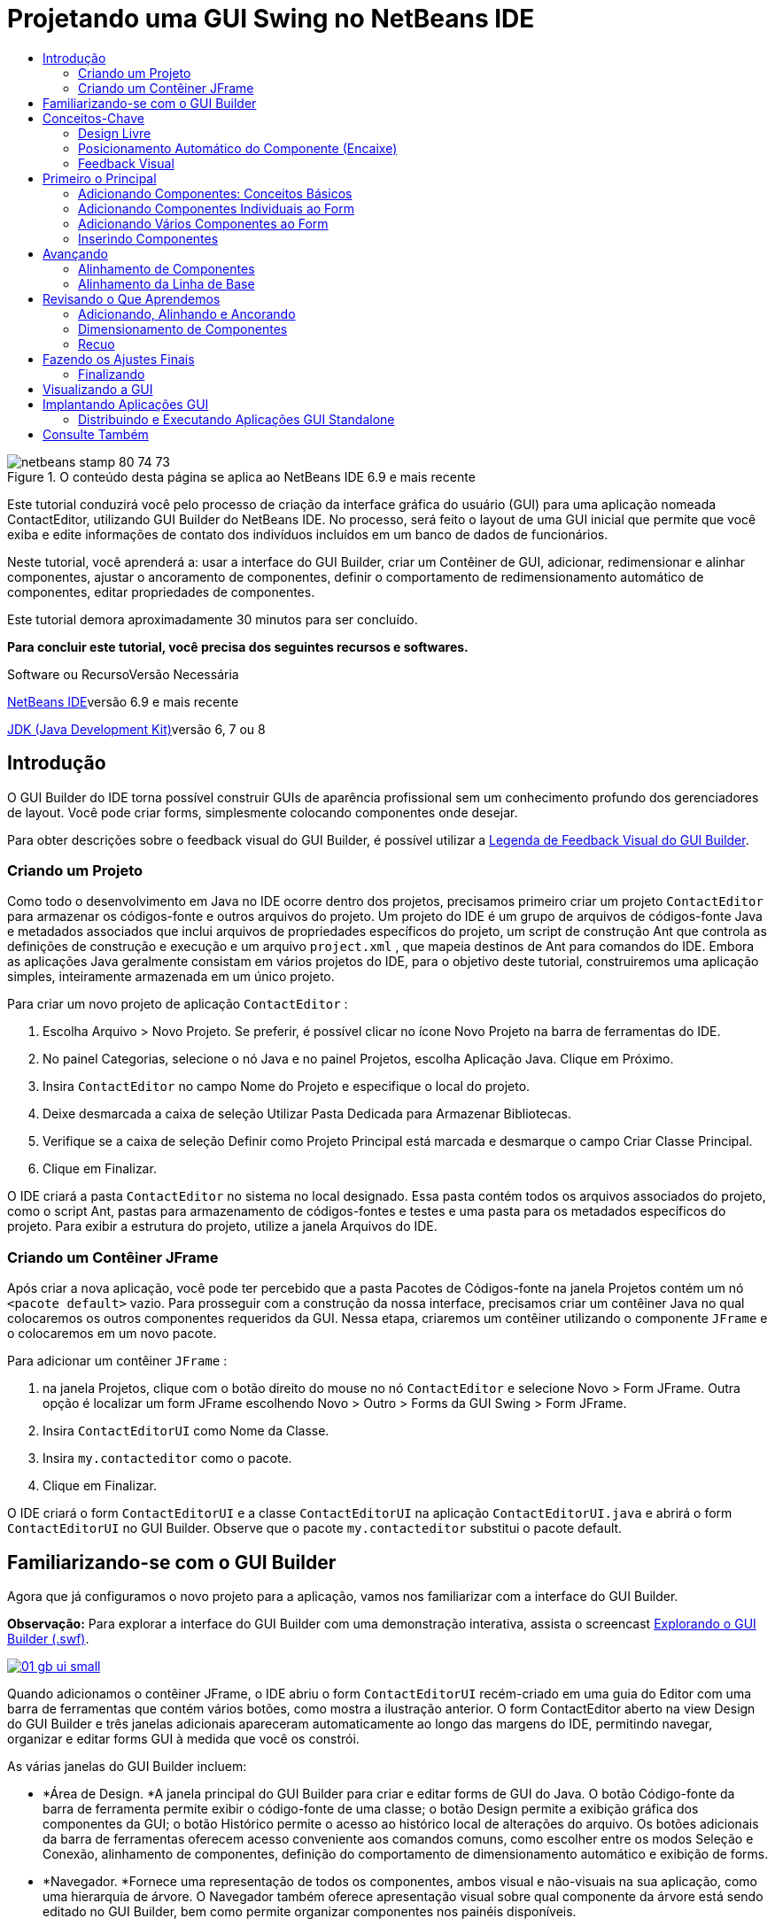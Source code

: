 // 
//     Licensed to the Apache Software Foundation (ASF) under one
//     or more contributor license agreements.  See the NOTICE file
//     distributed with this work for additional information
//     regarding copyright ownership.  The ASF licenses this file
//     to you under the Apache License, Version 2.0 (the
//     "License"); you may not use this file except in compliance
//     with the License.  You may obtain a copy of the License at
// 
//       http://www.apache.org/licenses/LICENSE-2.0
// 
//     Unless required by applicable law or agreed to in writing,
//     software distributed under the License is distributed on an
//     "AS IS" BASIS, WITHOUT WARRANTIES OR CONDITIONS OF ANY
//     KIND, either express or implied.  See the License for the
//     specific language governing permissions and limitations
//     under the License.
//

= Projetando uma GUI Swing no NetBeans IDE
:jbake-type: tutorial
:jbake-tags: tutorials 
:jbake-status: published
:icons: font
:syntax: true
:source-highlighter: pygments
:toc: left
:toc-title:
:description: Projetando uma GUI Swing no NetBeans IDE - Apache NetBeans
:keywords: Apache NetBeans, Tutorials, Projetando uma GUI Swing no NetBeans IDE

image::images/netbeans-stamp-80-74-73.png[title="O conteúdo desta página se aplica ao NetBeans IDE 6.9 e mais recente"]

Este tutorial conduzirá você pelo processo de criação da interface gráfica do usuário (GUI) para uma aplicação nomeada ContactEditor, utilizando GUI Builder do NetBeans IDE. No processo, será feito o layout de uma GUI inicial que permite que você exiba e edite informações de contato dos indivíduos incluídos em um banco de dados de funcionários.

Neste tutorial, você aprenderá a: usar a interface do GUI Builder, criar um Contêiner de GUI, adicionar, redimensionar e alinhar componentes, ajustar o ancoramento de componentes, definir o comportamento de redimensionamento automático de componentes, editar propriedades de componentes.

Este tutorial demora aproximadamente 30 minutos para ser concluído.




*Para concluir este tutorial, você precisa dos seguintes recursos e softwares.*


Software ou RecursoVersão Necessária 

link:http://netbeans.org/downloads/index.html[+NetBeans IDE+]versão 6.9 e mais recente 

link:http://www.oracle.com/technetwork/java/javase/downloads/index.html[+JDK (Java Development Kit)+]versão 6, 7 ou 8 



== Introdução

O GUI Builder do IDE torna possível construir GUIs de aparência profissional sem um conhecimento profundo dos gerenciadores de layout. Você pode criar forms, simplesmente colocando componentes onde desejar.

Para obter descrições sobre o feedback visual do GUI Builder, é possível utilizar a link:quickstart-gui-legend.html[+Legenda de Feedback Visual do GUI Builder+].

=== Criando um Projeto

Como todo o desenvolvimento em Java no IDE ocorre dentro dos projetos, precisamos primeiro criar um projeto  ``ContactEditor``  para armazenar os códigos-fonte e outros arquivos do projeto. Um projeto do IDE é um grupo de arquivos de códigos-fonte Java e metadados associados que inclui arquivos de propriedades específicos do projeto, um script de construção Ant que controla as definições de construção e execução e um arquivo  ``project.xml`` , que mapeia destinos de Ant para comandos do IDE. Embora as aplicações Java geralmente consistam em vários projetos do IDE, para o objetivo deste tutorial, construiremos uma aplicação simples, inteiramente armazenada em um único projeto.


Para criar um novo projeto de aplicação  ``ContactEditor`` :

1. Escolha Arquivo > Novo Projeto. Se preferir, é possível clicar no ícone Novo Projeto na barra de ferramentas do IDE.
2. No painel Categorias, selecione o nó Java e no painel Projetos, escolha Aplicação Java. Clique em Próximo.
3. Insira  ``ContactEditor``  no campo Nome do Projeto e especifique o local do projeto.
4. Deixe desmarcada a caixa de seleção Utilizar Pasta Dedicada para Armazenar Bibliotecas.
5. Verifique se a caixa de seleção Definir como Projeto Principal está marcada e desmarque o campo Criar Classe Principal.
6. Clique em Finalizar.

O IDE criará a pasta  ``ContactEditor``  no sistema no local designado. Essa pasta contém todos os arquivos associados do projeto, como o script Ant, pastas para armazenamento de códigos-fontes e testes e uma pasta para os metadados específicos do projeto. Para exibir a estrutura do projeto, utilize a janela Arquivos do IDE.

 



=== Criando um Contêiner JFrame

Após criar a nova aplicação, você pode ter percebido que a pasta Pacotes de Códigos-fonte na janela Projetos contém um nó  ``<pacote default>``  vazio. Para prosseguir com a construção da nossa interface, precisamos criar um contêiner Java no qual colocaremos os outros componentes requeridos da GUI. Nessa etapa, criaremos um contêiner utilizando o componente  ``JFrame``  e o colocaremos em um novo pacote.


Para adicionar um contêiner  ``JFrame`` :

1. na janela Projetos, clique com o botão direito do mouse no nó  ``ContactEditor``  e selecione Novo > Form JFrame. 
Outra opção é localizar um form JFrame escolhendo Novo > Outro > Forms da GUI Swing > Form JFrame.

[start=2]
. Insira  ``ContactEditorUI``  como Nome da Classe.

[start=3]
. Insira  ``my.contacteditor``  como o pacote.

[start=4]
. Clique em Finalizar.

O IDE criará o form  ``ContactEditorUI``  e a classe  ``ContactEditorUI``  na aplicação  ``ContactEditorUI.java``  e abrirá o form  ``ContactEditorUI``  no GUI Builder. Observe que o pacote  ``my.contacteditor``  substitui o pacote default.

 


== Familiarizando-se com o GUI Builder

Agora que já configuramos o novo projeto para a aplicação, vamos nos familiarizar com a interface do GUI Builder.

*Observação:* Para explorar a interface do GUI Builder com uma demonstração interativa, assista o screencast link:http://bits.netbeans.org/media/quickstart-gui-explore.swf[+Explorando o GUI Builder (.swf)+].

[.feature]
--
image::images/01_gb_ui-small.png[role="left", link="images/01_gb_ui.png"]
--

Quando adicionamos o contêiner JFrame, o IDE abriu o form  ``ContactEditorUI``  recém-criado em uma guia do Editor com uma barra de ferramentas que contém vários botões, como mostra a ilustração anterior. O form ContactEditor aberto na view Design do GUI Builder e três janelas adicionais apareceram automaticamente ao longo das margens do IDE, permitindo navegar, organizar e editar forms GUI à medida que você os constrói.

As várias janelas do GUI Builder incluem:

* *Área de Design. *A janela principal do GUI Builder para criar e editar forms de GUI do Java. O botão Código-fonte da barra de ferramenta permite exibir o código-fonte de uma classe; o botão Design permite a exibição gráfica dos componentes da GUI; o botão Histórico permite o acesso ao histórico local de alterações do arquivo. Os botões adicionais da barra de ferramentas oferecem acesso conveniente aos comandos comuns, como escolher entre os modos Seleção e Conexão, alinhamento de componentes, definição do comportamento de dimensionamento automático e exibição de forms.
* *Navegador. *Fornece uma representação de todos os componentes, ambos visual e não-visuais na sua aplicação, como uma hierarquia de árvore. O Navegador também oferece apresentação visual sobre qual componente da árvore está sendo editado no GUI Builder, bem como permite organizar componentes nos painéis disponíveis.
* *Paleta. *Uma lista customizável de componentes disponíveis contendo guias para jfc/swing e JavaBeans componentes awt, bem como gerentes de layout. Além disso, é possível criar, remover e reorganizar as categorias exibidas na Paleta utilizando o personalizador.
* *Janela Propriedades. *Exibe as propriedades do componente atualmente selecionado no navegador GUI Builder, janela janela, projetos, ou arquivos janela.

Se você clicar no botão Código-fonte, o IDE exibirá o código-fonte Java da aplicação no Editor com seções de código geradas automaticamente pelo GUI Builder e indicadas por áreas cinzas (elas ficam azuis quando selecionadas), chamadas Blocos Protegidos. Blocos Protegidos são áreas protegidas que não são editáveis na view de Código-fonte. Só é possível editar o código exibido nas áreas brancas do Editor na view de Código-fonte. Se for necessário fazer alterações no código em um Bloco Protegido, clique no botão Design para que o Editor do IDE volte ao GUI Builder, onde você poderá fazer os ajustes necessários ao form. Ao salvar as alterações, o IDE atualizará os códigos-fonte do arquivo.

*Observação:* para os desenvolvedores avançados, está disponível o Gerenciador de Paleta, que ativa adicionar componentes personalizados de JARs, bibliotecas ou projetos à Paleta. Para adicionar componentes personalizados por meio do Gerenciador de Paleta, escolha Ferramentas > Paleta > Componentes Swing/AWT.




== Conceitos-Chave

O GUI Builder do IDE resolve o problema central da criação de GUIs do Java otimizando o fluxo de dados da criação de interfaces gráficas, liberando os desenvolvedores das complexidades dos gerenciadores de layout do Swing. Ele faz isso estendendo o GUI Builder atual do NetBeans IDE para dar suporte ao paradigma "Design Livre" com regras simples de layout, fáceis de compreender e utilizar. À medida que você faz o layout do form, o GUI Builder fornece linhas-guias visuais sugerindo o espaçamento e alinhamento ideais dos componentes. Em segundo plano, o GUI Builder converte as decisões de design em uma UI funcional, que é implementada com o uso de um gerenciador de layouts GroupLayout e outras construções do Swing. Como ele utiliza um modelo de layout dinâmico, as GUIs construídas com o GUI Builder se comportam como o esperado em runtime, ajustando para acomodar as alterações feitas sem alterar os relacionamentos definidos entre os componentes. Quando você redimensionar o form, alterar configurações regionais ou especificar outra aparência, a GUI se ajustará automaticamente para respeitar a aparência do destino e os suplementos e deslocamentos da funcionalidade.

=== Design Livre

No GUI Builder do IDE, é possível construir forms simplesmente colocando os componentes onde quiser, como se estivesse utilizando posicionamento absoluto. O GUI Builder descobre quais atributos de layout são obrigatórios e gera o código automaticamente. Você não precisa se preocupar com suplementos, âncoras, preenchimentos, etc.


=== Posicionamento Automático do Componente (Encaixe)

À medida em que os componentes são adicionados a um form, o GUI Builder fornece feedback visual, que auxilia no posicionamento dos componentes com base na aparência e funcionalidade do seu sistema operacional. O GUI Builder oferece dicas in-line úteis e outros feedbacks visuais em relação ao local no qual os componentes devem ser colocados no form, encaixando automaticamente os componentes na posição ao longo das linhas-guias. Ele faz essas sugestões com base nas posições dos componentes já colocados no form, enquanto permite que o preenchimento permaneça flexível, de maneira que a aparência e a funcionalidade do destino diferente sejam processadas corretamente em runtime.


=== Feedback Visual

O GUI Builder também oferece feedback visual sobre as relações de ancoragem e encadeamento de componentes. Esses indicadores permitem identificar rapidamente as várias relações de posicionamento e o comportamento fixo dos componentes que afetam a maneira como a GUI aparecerá e se comportará em runtime. Isso acelera o processo de design de GUI, permitindo que você crie rapidamente interfaces visuais com aspecto profissional e que funcionam.


== Primeiro o Principal

Agora que você está familiarizado com a interface do GUI Builder, este é o momento para começar a desenvolver a UI da nossa aplicação ContactEditor. Nesta seção, veremos a utilização da Paleta do IDE para adicionar os vários componentes GUI necessários ao nosso form.

Graças ao paradigma Design Livre do IDE, não é necessário entrar em conflito com os gerenciadores de layout para controlar o tamanho e posição dos componentes nos contêineres. Tudo o que você precisa fazer é arrastar e soltar os componentes necessários no form da GUI conforme exibido nas ilustrações abaixo.

*Observação:* Consulte o screencast link:http://bits.netbeans.org/media/quickstart-gui-add.swf[+Adicionando componentes individuais e múltiplos componentes (.swf)+] para ver uma demonstração interativa na seção abaixo.


=== Adicionando Componentes: Conceitos Básicos

Embora o GUI Builder simplifique o processo de criação de GUI do Java, é sempre útil esboçar a maneira como quer que a interface se pareça antes de começar a fazer seu layout. Muitos designers de interfaces consideram isso uma técnica de "melhor prática", entretanto, para este tutorial, você pode simplesmente dar uma olhada como nosso form preenchido deve se parecer indo para a seção <<previewing_form,Visualização da GUI >>.

Como já adicionamos um JFrame como contêiner de nível superior do form, a próxima etapa é adicionar dois JPanels que nos permitirão unir os componentes da nossa UI utilizando bordas com títulos. Veja as ilustrações abaixo e observe o comportamento "arrastar e soltar" do IDE para fazer isso.


Para adicionar um JPanel:

1. Na janela Paleta, selecione o componente Painel na categoria Contêineres do Swing clicando e soltando o botão do mouse.
2. Mova o cursor até o canto esquerdo superior do form no GUI Builder. Quando o componente estiver localizado próximo às margens superior e esquerda do contêiner, linhas-guia de alinhamento horizontal e vertical aparecerão indicando as margens preferenciais. Clique no form para colocar o JPanel nesse local.

O componente  ``JPanel``  aparece no form  ``ContactEditorUI``  com realce na cor laranja, o que significa que ele está selecionado. Após soltar o botão do mouse, pequenos indicadores serão exibidos para mostrar as relações de ancoragem do componente e um nó JPanel correspondente será exibido na janela Navegador, como mostra a ilustração a seguir.

 


[.feature]
--
image::images/02_add_panels_1-small.png[role="left", link="images/02_add_panels_1.png"]
--

Depois, precisamos redimensionar o JPanel para dar espaço aos componentes que serão inseridos posteriormente, mas antes tomemos um minuto para indicar outras funcionalidades de visualização do GUI Builder. Para fazer isso, precisamos desmarcar o JPanel que acabamos de adicionar. Como nós ainda não adicionamos uma borda com título, o painel desaparecerá. Observe, entretanto, que quando ao passar o cursor sobre o JPanel, as margens mudarão para cinza claro para que sua posição possa ser vista claramente. Você precisa apenas clicar em qualquer lugar no componente para selecioná-lo novamente e fazer com que os handles de redimensionamento e os indicadores de ancoragem reapareçam.


Para redimensionar o JPanel:

1. Selecione o JPanel recém-adicionado. Os pequenos handles de redimensionamento quadrados reaparecerão em torno do perímetro do componente.
2. Clique e segure o handle de redimensionamento na margem direita do JPanel e arraste-a até que a linha-guia de alinhamento pontilhada seja exibida próxima à margem do form.
3. Solte o handle de redimensionamento para redimensionar o componente.

O componente  ``JPanel``  é estendido para ficar entre as margens esquerda e direita do contêiner de acordo com o deslocamento recomendado, como mostra a ilustração abaixo.

 


[.feature]
--
image::images/02_add_panels_2-small.png[role="left", link="images/02_add_panels_2.png"]
--

Agora que adicionamos um painel para conter a informação Nome da nossa UI, precisamos repetir o processo para adicionar outro diretamente abaixo da primeira para a informação de E-mail. Consultando as ilustrações abaixo, repita as duas tarefas anteriores, prestando atenção ao posicionamento sugerido pelo GUI Builder. Observe que o espaçamento vertical sugerido entre os dois JPanels é muito mais estreito que entre as margens. Quando você tiver adicionado o segundo JPanel, redimensione-o para que preencha o espaço vertical restante do form.


[.feature]
--
image::images/02_add_panels_3-small.png[role="left", link="images/02_add_panels_3.png"]
--



[.feature]
--
image::images/02_add_panels_4-small.png[role="left", link="images/02_add_panels_4.png"]
--

 

[.feature]
--
image::images/02_add_panels_5-small.png[role="left", link="images/02_add_panels_5.png"]
--

 


Como queremos distinguir visualmente as funções nas seções superior e inferior da nossa GUI, precisamos adicionar uma borda e título a cada JPanel. Primeiro faremos isso utilizando a janela Propriedades e depois a experimentaremos utilizando o menu pop-up.


Para adicionar bordas de título aos JPanels:

1. Selecione o JPanel superior no GUI Builder.
2. Na janela Propriedades, clique no botão de reticências (...) ao lado da propriedade Borda.
3. No editor de Bordas do JPanel exibido, selecione o nó TitledBorder no painel Bordas Disponíveis.
4. No painel Propriedades abaixo, insira  ``Name``  para a propriedade Título.
5. Clique nas reticências (...) ao lado da propriedade Fonte, selecione Negrito em Estilo de Fonte e insira 12 no Tamanho. Clique em OK para fechar as caixas de diálogo.
6. Selecione o JPanel inferior e repita as etapas de 2 a 5, mas dessa vez clique com o botão direito do mouse no JPanel e acesse a janela Propriedades utilizando o menu pop-up. Insira  ``E-mail``  para a propriedade Título.

As bordas com título serão adicionadas a ambos componentes  ``JPanel`` .

 


[.feature]
--
image::images/02_add_borders-small.png[role="left", link="images/02_add_borders.png"]
--


=== Adicionando Componentes Individuais ao Form

Agora precisamos começar a adição dos componentes que apresentarão as informações de contato reais na nossa lista de contatos. Nessa tarefa, adicionaremos quatro JTextFields que exibirão as informações de contato e os JLabels que as descreverão. Ao fazer isso, observe as linhas-guia horizontais e verticais que o GUI Builder exibe, sugerindo o espaçamento preferencial dos componentes conforme definido pela aparência e funcionalidade do sistema operacional. Isso assegura que nossa GUI seja processada automaticamente respeitando a aparência do sistema operacional de destino em runtime.


Para adicionar um JLabel ao form:

1. Na janela Paleta, selecione o componente Label na categoria Controles do Swing.
2. Mova o cursor acima do JPanel  ``Name``  adicionado anteriormente. Quando as linhas-guias aparecerem, indicando que o JLabel está posicionado no canto superior esquerdo do JPanel com pequena margem nos cantos superior e esquerdo, clique para posicionar o label.

O JLabel será adicionado ao form e um nó correspondente, representando o componente, será adicionado à janela Inspetor.

 


Antes de prosseguir, precisamos editar o texto de exibição do JLabel que acabamos de adicionar. Embora seja possível editar o texto de exibição do componente em qualquer ponto, a maneira mais fácil é fazer isso à medida que o adiciona.


Para editar o texto de exibição de um JLabel:

1. Clique duas vezes no JLabel para selecionar a exibição de texto.
2. Digite  ``Nome:``  e pressione Enter.

O novo nome do JLabel é exibido e a largura do componente será ajustada como resultado da edição.

 


Agora adicionaremos um JTextField para que possamos ter uma vista rápida da funcionalidade de alinhamento da linha de base do GUI Builder.


Para adicionar um JTextField ao form:

1. Na janela Paleta, selecione o componente Campo de texto na categoria Controles do Swing.
2. Mova o cursor imediatamente à direita do JLabel  ``Nome:``  recém-adicionado. Quando a linha-guia horizontal aparecer, indicando que a linha de base do JTextField está alinhada com aquela do JLabel e o espaçamento entre os dois componentes for sugerido com uma linha-guia vertical, clique para posicionar o JTextField.

O JTextField se encaixará na posição no form alinhado com a linha de base do JLabel, conforme mostra a ilustração abaixo. Observe que o JLabel mudou ligeiramente para baixo para se alinhar à linha de base do campo de texto mais alto. Como sempre, um nó representando o componente será adicionado à janela Navegador.

 


image::images/03_indy_add_1.png[]

Antes de prosseguir, precisamos adicionar mais um JLabel e JTextField imediatamente à direita desses já adicionados, conforme mostra a ilustração abaixo. Agora insira  ``Sobrenome:``  como texto de exibição do JLabel e mantenha, por enquanto, o texto do espaço reservado dos JTextFields como está.

image::images/03_indy_add_2.png[]


Para redimensionar um JTextField:

1. selecione o JTextField que nós acabamos de adicionar à direita do JLabel  ``Sobrenome:`` .
2. Arraste o handle de redimensionamento direito do JTextField em direção à margem direita do JPanel de fechamento.
3. Quando as linhas-guia de alinhamento vertical aparecerem sugerindo a margem entre o campo de texto e a margem direita do JPanel, solte o botão do mouse para redimensionar o JTextField.

A margem direita do JTextField se encaixará em alinhamento à margem recomendada do JPanel, conforme mostra a ilustração abaixo.

 


image::images/03_indy_add_3.png[]


=== Adicionando Vários Componentes ao Form

Agora adicionaremos os JLabels  ``Título:``  e  ``Apelido:``  que descrevem dois JTextFields que adicionaremos em um minuto. Arrastaremos e soltaremos os componentes pressionando a tecla Shift para adicioná-los rapidamente ao form. Enquanto fazemos isso, observe novamente que o GUI Builder exibe linhas-guia horizontais e verticais sugerindo o espaçamento preferencial do componente.


Para adicionar vários JLabels ao form:

1. Na janela Paleta, selecione o componente Label na categoria Controles do Swing clicando e soltando o botão do mouse.
2. Mova o cursor sobre o form diretamente abaixo do JLabel  ``Nome:``  adicionado anteriormente. Quando as linhas-guia aparecerem, indicando que a nova borda esquerda do JLabel está alinhada à do JLabel acima e houver uma pequena margem entre ambos, clique pressionando a tecla Shift para posicionar o primeiro JLabel.
3. Ainda pressionando a tecla Shift, clique para colocar outro JLabel imediatamente à direita do primeiro. Certifique-se de soltar a tecla Shift antes de posicionar o segundo JLabel. Se você se esquecer de soltar a tecla Shift antes de posicionar o último JLabel, basta pressionar a tecla Escape.

Os JLabels serão adicionados ao form criando uma segunda linha, como mostra a ilustração abaixo. Os nós que representam os componentes serão adicionados à janela Navegador.

 


image::images/04_multi-add_1.png[]

Antes de continuar, precisamos editar o nome do JLabels para que possamos ver o efeito dos alinhamentos que definiremos posteriormente.


Para editar o texto de exibição de JLabels:

1. clique duas vezes no primeiro JLabel para selecionar a exibição de texto.
2. Digite  ``Título:``  e pressione Enter.
3. Repita as etapas 1 e 2, inserindo  ``Apelido:``  para a propriedade de nome do segundo JLabel.

Os novos nomes dos JLabels serão exibidos no form e mudarão como resultado das larguras editadas, como mostra a ilustração abaixo.

 


image::images/04_multi-add_2.png[]


=== Inserindo Componentes

*Observação:* Consulte o screencast link:http://bits.netbeans.org/media/quickstart-gui-insert.swf[+Inserindo componentes (.swf)+] para ver uma demonstração interativa na seção abaixo.

Geralmente, é necessário adicionar um componente entre componentes já colocados em um form. Quando você adiciona um componente entre dois componentes existentes, o GUI Builder automaticamente os mudará para dar espaço para o novo componente. Para demonstrar isso, inseriremos um JTextField entre os JLabels adicionados anteriormente, como mostram as duas ilustrações abaixo.


Para inserir um JTextField entre dois JLabels:

1. Na janela Paleta, selecione o componente Campo de texto na categoria Controles do Swing.
2. Mova o cursor acima dos JLabels  ``Título:``  e  ``Apelido:``  na segunda linha de maneira que o JTextField sobreponha ambos e fique alinhado às suas linhas de base. Se você tiver dificuldade em posicionar o novo campo de texto, poderá encaixá-lo à linha-guia esquerda do JLabel  ``Apelido`` , como mostra a primeira imagem abaixo.
3. Clique para posicionar o JTextField entre os JLabels  ``Título:``  e  ``Apelido:`` .

O JTextField se encaixará entre os dois JLabels. O JLabel da extremidade direita muda em direção à direita do JTextField para acomodar o deslocamento horizontal sugerido.

 



image::images/05_insert_1.png[]



image::images/05_insert_2.png[]

 


Ainda precisamos adicionar outro JTextField ao form que exibirá o apelido do contato no lado direito do form.


Para adicionar um JTextField:

1. Na janela Paleta, selecione o componente Campo de Texto na categoria Swing.
2. Mova o cursor para a direita do label  ``Apelido``  e clique para posicionar o campo de texto.

O JTextField se encaixará ao lado esquerdo do JLabel.

 



Para redimensionar um JTextField:

1. Arraste os handles de redimensionamento do JTextField do label  ``Apelido:``  adicionado na tarefa anterior à direita do JPanel de fechamento.
2. Quando as linhas-guia de alinhamento vertical aparecerem sugerindo a margem entre o campo de texto e as margens do JPanel, solte o botão do mouse para redimensionar o JTextField.

A margem direita do JTextField se encaixará em alinhamento com a margem recomendada do JPanel e o GUI Builder deduzirá o comportamento de redimensionamento correto.


[start=3]
. Pressione Ctrl-S para salvar o arquivo.
 


== Avançando

Alinhamento é um dos aspectos mais fundamentais da criação GUI com aparência profissional. Na seção anterior, tivemos uma vista rápida das funcionalidades de alinhamento do IDE durante a adição dos componentes JLabel e JTextField ao nosso form ContactEditorUI. Depois, veremos de maneira mais profunda as funcionalidades de alinhamento do GUI Builder, conforme trabalhamos com os outros componentes necessários para a nossa aplicação.

=== Alinhamento de Componentes

*Observação:* Consulte o screencast link:http://bits.netbeans.org/media/quickstart-gui-align.swf[+Alinhando e ancorando componentes (.swf)+] para ver uma demonstração interativa na seção abaixo.

Sempre que você adiciona um componente a um form, o GUI Builder os alinha efetivamente, conforme evidenciado pelas linhas-guia de alinhamento exibidas. Entretanto, às vezes, também é necessário especificar diferentes relacionamentos entre os grupos de componentes. Anteriormente, nós adicionamos quatro JLabels necessários para a nossa GUI ContactEditor, mas nós não os alinhamos. Agora alinharemos as duas colunas de JLabels para que as margens direitas se alinhem.


Para alinhar componentes:

1. mantenha pressionada a tecla  ``Ctrl``  e clique para selecionar os JLabels  ``Nome:``  e  ``Título:``  do lado esquerdo do form.
2. Clique no botão Alinhar à Direita na coluna (image::images/align_r.png[]) na barra de ferramentas. Alternativamente, clique com o botão direito do mouse em um deles e escolha Alinhar > Direita na coluna no menu pop-up.
3. Repita isso também para os JLabels  ``Sobrenome:``  e  ``Apelido:`` .

A posição dos JLabels muda para que as margens direitas do texto de exibição sejam alinhadas. Os relacionamentos de ancoragem serão atualizados, indicando que os componentes foram agrupados.

 


Antes de finalizarmos com os JTextFields adicionados anteriormente, precisamos nos certificar de que os dois JTextFields que inserimos entre os JLabels estejam definidos para se redimensionarem corretamente. Ao contrário dos dois JTextFields que foram esticados para a margem direita do form, o procedimento de redimensionamento dos componentes inseridos não é definido automaticamente.


Para definir o procedimento de redimensionamento de um componente:

1. Clique nos dois componentes JTextField inseridos para selecioná-los no GUI Builder.
2. Com os dois JTextFields selecionados, clique com o botão direito do mouse em um deles e escolha Redimensionamento automático > Horizontal no menu pop-up.

Os JTextFields serão definidos com redimensionamento horizontal em runtime. As linhas-guia de alinhamento e os indicadores de ancoragem serão atualizados, fornecendo comentário visual dos relacionamentos dos componentes.

 



Para configurar os componentes para que tenham o mesmo tamanho:

1. Clique em todos os quatro JTextFields do form para selecioná-los.
2. Com os JTextfields selecionados, clique com o botão direito do mouse em um deles e escolha Definir Mesmo Tamanho > Mesma Largura no menu pop-up.

Todos os JTextFields terão a mesma largura definida e os indicadores serão adicionados na parte superior destes, fornecendo feedback visual dos relacionamentos dos componentes.

 


Agora precisamos adicionar outro JLabel que descreva a JComboBox que permitirá aos usuários selecionar o formato das informações que nossa aplicação ContactEditor exibirá.


Para alinhar um JLabel a um grupo de componentes:

1. Na janela Paleta, selecione o componente Label na categoria Swing.
2. Mova o cursor abaixo dos JLabels  ``Nome:``  e  ``Título:``  no lado esquerdo do JPanel. Quando as linhas-guia aparecerem, indicando que a nova borda direita do JLabel está alinhada às margens direitas do grupo de componentes acima (os dois JLabels), clique para posicionar o componente.

O JLabel se encaixará em uma posição alinhada à direita com a coluna dos JLabels acima, conforme mostra a ilustração abaixo. O GUI Builder atualiza as linhas de status de alinhamento, indicando as relações de espaçamento e ancoragem do componente.

 


[.feature]
--
image::images/06_align_1-small.png[role="left", link="images/06_align_1.png"]
--

Como nos exemplos anteriores, clique duas vezes no JLabel para selecionar o texto de exibição e insira  ``Exibir Formato:``  para nome de exibição. Observe que quando o JLabel se encaixa na posição, os outros componentes mudam para acomodar o texto de exibição maior.


=== Alinhamento da Linha de Base

Quando você adiciona ou move componentes que incluem texto (JLabels, JTextFields, etc.), o IDE sugere alinhamentos baseados nas linhas de base do texto nos componentes. Quando inserimos o JTextField anteriormente, por exemplo, sua linha de base foi automaticamente alinhada aos JLabels adjacentes.

Agora adicionaremos a caixa de combinação que permitirá aos usuários selecionar o formato das informações que nossa aplicação ContactEditor exibirá. À medida que adicionamos JComboBox, alinharemos a linha de base com o texto do JLabel. Observe, mais uma vez as linhas-guia de alinhamento da linha de base aparece para nos auxiliar com o posicionamento.


Para alinhar as linhas de base dos componentes:

1. Na janela Paleta, selecione o componente Caixa de combinação na categoria Controles do Swing.
2. Mova o cursor à direita do JLabel recém-adicionado. Quando a linha-guia horizontal aparecer, indicando que a linha de base do JComboBox está alinhada à linha de base do texto do JLabel e o espaçamento entre os dois componentes for sugerido com uma linha-guia vertical, clique para posicionar a caixa de combinação.

O componente se encaixará em uma posição alinhada com a linha de base do JLabel à esquerda, conforme mostra a ilustração abaixo. O GUI Builder exibe as linhas de status, indicando as relações de espaçamento e ancoragem do componente.

 


[.feature]
--
image::images/06_align_2-small.png[role="left", link="images/06_align_2.png"]
--


Para redimensionar o JComboBox:

1. Selecione a Caixa de Combinação no GUI Builder.
2. Arraste o handle de redimensionamento na margem direita do JComboBox até que as linhas-guia de alinhamento apareçam sugerindo o deslocamento preferencial entre as margens do JComboBox e do JPanel.

Conforme mostra a ilustração abaixo, a margem direita do JComboBox se encaixará em alinhamento com a margem recomendada do JPanel e a largura do componente será automaticamente definida para se redimensionar ao form.

[.feature]
--
image::images/06_align_3-small.png[role="left", link="images/06_align_3.png"]
--


[start=3]
. Pressione Ctrl-S para salvar o arquivo.
 


A edição de modelos de componentes está além do escopo desse tutorial, portanto deixaremos, por enquanto, a lista de itens de espaço reservada da JComboBox como está.


== Revisando o Que Aprendemos

Terminamos um bom início de construção da nossa GUI ContactEditor, mas tomemos um minuto para recapitular o que aprendemos enquanto adicionamos mais alguns componentes que nossa interface requer.

Até agora, nós nos concentramos na adição de componentes à nossa GUI ContactEditor utilizando as linhas-guia de alinhamento do IDE para nos ajudar no posicionamento. Entretanto, é importante compreender que a ancoragem é outra parte integrante do posicionamento de componentes. Embora ainda não tenhamos discutido isso, você já se beneficiou com essa funcionalidade sem perceber. Como mencionado antes, ao adicionar um componente a um form, o IDE sugere o posicionamento preferencial da aparência de destino com linhas-guia. Depois de posicionados, os novos componentes também são ancorados na margem mais próxima do contêiner ou componente para assegurar que os relacionamentos entre os componentes sejam mantidos em runtime. Nesta seção, nós nos concentraremos em concluir as tarefas de maneira mais otimizada, ao ressaltarmos o trabalho que o GUI Builder está fazendo nos bastidores.

=== Adicionando, Alinhando e Ancorando

O GUI Builder permite fazer o layout de forms rápida e facilmente otimizando gestos típicos do fluxo de trabalho. Quando você adiciona um componente a um form, o GUI Builder o encaixa automaticamente na posição preferencial e define as relações de encadeamento necessárias para que você se concentre no design dos forms em vez de conflitar com detalhes de implementação complicados.


Para adicionar, alinhar e editar o texto de exibição de um JLabel:

1. Na janela Paleta, selecione o componente Label na categoria Controles do Swing.
2. Mova o cursor sobre o form imediatamente abaixo do título E-mail do JPanel inferior. Quando as linhas-guia aparecerem, indicando que está posicionado no canto superior esquerdo do JPanel com uma pequena margem nos cantos superior e esquerdo, clique para posicionar o JLabel.
3. Clique duas vezes no JLabel para selecionar a exibição de texto. Depois digite  ``Endereço de E-mail:``  e pressione Enter.

O JLabel se encaixará na posição preferencial no form e será ancorado nas margens superior e esquerda do JPanel de fechamento. Assim como ocorreu anteriormente, um nó correspondente, representando o componente, também será adicionado à janela Navegador.

 



Para adicionar um JTextField:

1. Na janela Paleta, selecione o componente Campo de texto na categoria Controles do Swing.
2. Mova o cursor imediatamente à direita do label  ``Endereço de E-mail``  recém-adicionado. Quando as linhas-guia aparecerem, indicando que a linha de base do JTextField está alinhada à linha de base do texto no JLabel e a margem entre os dois componentes for sugerida com uma linha-guia vertical, clique para posicionar o campo de texto.

O JTextField se encaixará à direita do JLabel  ``Endereço de E-mail:``  e será encadeado ao JLabel. O nó correspondente também será adicionado à janela Inspetor.


[start=3]
. Arraste o handle de redimensionamento do JTextField em direção à direita do JPanel até que as linhas-guia de alinhamento sejam exibidas sugerindo o deslocamento entre as margens do JTextField e do JPanel.

A margem direita do JTextField se encaixará na linha-guia de alinhamento indicando as margens preferenciais.

 


Agora precisamos adicionar o JList que exibirá a lista de contatos completa do ContactEditor.


Para adicionar e redimensionar um JList:

1. Na janela Paleta, selecione o componente Lista na categoria Controles do Swing.
2. Mova o cursor imediatamente abaixo do JLabel  ``Endereço de E-mail``  adicionado anteriormente. Quando as linhas-guia aparecerem, indicando que as margens superior e esquerda do JList estão alinhadas às margens preferenciais ao longo da margem esquerda do JPanel e do JLabel acima, clique para posicionar o JList.
3. Arraste o handle de redimensionamento do JList em direção à direita do JPanel de fechamento até que as linhas-guia de alinhamento sejam exibidas indicando que tem a mesma largura do JTextField acima.

O JList se encaixará na posição designada pelas linhas-guia de alinhamento e seu nó correspondente será exibido na janela Inspetor. Observe também que o form se expande para acomodar o JList recém-adicionado.

 


[.feature]
--
image::images/06_align_4-small.png[role="left", link="images/06_align_4.png"]
--

Como as JLists são utilizadas para exibir longas listas de dados, geralmente requerem a adição de um JScrollPane. Quando você adiciona um componente que requer um JScrollPane, o GUI Builder o adiciona automaticamente para você. Como os JScrollPanes são componentes não visuais, é necessário utilizar a janela Inspetor para exibir ou editar os JScrollPanes que o GUI Builder criar.


=== Dimensionamento de Componentes

*Observação:* Consulte o screencast link:http://bits.netbeans.org/media/quickstart-gui-resize.swf[+Redimensionando e recuando componentes (.swf)+] para ver uma demonstração interativa na seção abaixo.

É sempre benéfico definir vários componentes relacionados, como botões em caixas de diálogo modais, para que tenham o mesmo tamanho a fim de oferecer consistência visual. Para demonstrar isso, adicionaremos quatro JButtons ao nosso form ContactEditor que permitirão adicionar, editar e remover entradas individuais da nossa lista de contatos, como mostram as ilustrações abaixo. Depois, definiremos os quatro botões para que tenham o mesmo tamanho e possam ser facilmente reconhecidos e ofereçam a funcionalidade relacionada.


Para adicionar, alinhar e editar o texto de exibição de vários botões:

1. Na janela Paleta, selecione o componente Botão na categoria Controles do Swing.
2. Mova o JButton acima da margem direita do JTextField  ``Endereço de E-mail``  no JPanel inferior. Quando as linhas-guia aparecerem, indicando que a linha de base e a margem direita do JButton estão alinhadas às margens do JTextField, clique pressionando Shift para posicionar o primeiro botão ao longo da margem direita do JFrame. A largura do JTextField diminui para acomodar o JButton onde você soltar o botão do mouse.


[.feature]
--
image::images/buttons_1-small.png[role="left", link="images/buttons_1.png"]
--



[.feature]
--
image::images/buttons_2-small.png[role="left", link="images/buttons_2.png"]
--

 
[start=3]
. Mova o cursor sobre o canto superior direito do JList no JPanel inferior. Quando as linhas-guia aparecerem, indicando que as margens superior e direita do JButton estão alinhadas às margens do JList, clique pressionando Shift para posicionar o segundo botão ao longo da margem direita do JFrame.

[.feature]
--
image::images/buttons_3-small.png[role="left", link="images/buttons_3.png"]
--


[start=4]
. Adicione dois outros JButtons abaixo dos dois já adicionados para criar uma coluna. Certifique-se de posicionar os JButtons de maneira que o espaçamento sugerido seja respeitado e consistente. Se você se esquecer de soltar a tecla Shift antes de posicionar o último JButton, basta pressionar a tecla Escape.

[.feature]
--
image::images/buttons_4-small.png[role="left", link="images/buttons_4.png"]
--


[start=5]
. Defina o texto de exibição de cada JButton. (Você pode editar o texto de um botão, clicando com o botão direito do mouse no botão e escolhendo Editar Texto. Ou você pode clicar no botão, pausar e clicar novamente.) Insira `Adicionar` para o botão superior, `Editar` para o segundo, `Remover` para o terceiro e `Default` para o quarto.

Os componentes JButton se encaixam nas posições designadas pelas linhas-guia de alinhamento. A largura dos botões muda para acomodar os novos nomes.

[.feature]
--
image::images/buttons_5-small.png[role="left", link="images/buttons_5.png"]
--

 


Agora que os botões estão posicionados onde queremos, nós definiremos os quatro botões para que tenham o mesmo tamanho e consistência visual, bem como para esclarecer a funcionalidade relacionada.


Para definir componentes do mesmo tamanho:

1. Selecione os quatro JButtons pressionando a tecla Control enquanto faz a seleção.
2. Clique com o botão direito do mouse em um deles e escolha Mesmo Tamanho > Mesma Largura no menu pop-up.

Os JButtons serão definidos com o mesmo tamanho do botão que tiver o nome mais longo.

[.feature]
--
image::images/buttons_6-small.png[role="left", link="images/buttons_6.png"]
--

 



=== Recuo

Frequentemente é necessário unir vários componentes em outro para que fique claro que pertencem a um grupo de funções relacionadas. Um caso típico, por exemplo, é colocar várias caixas de seleção relacionadas abaixo de um label comum. O GUI Builder permite fazer o recuo facilmente oferecendo linhas-guia especiais que sugerem o deslocamento preferencial para a aparência e funcionalidade do seu sistema operacional.

Nesta seção, adicionaremos alguns JRadioButtons abaixo de um JLabel que permitirá aos usuários personalizar a maneira como a aplicação exibe dados. Veja as ilustrações abaixo enquanto faz isso ou clique no link Exibir Demonstração seguindo o procedimento para ver uma demonstração interativa.


Para recuar JRadioButtons abaixo de um JLabel:

1. Adicione um JLabel nomeado  ``Formato de Correspondência``  ao form abaixo do JList. Certifique-se de que o label esteja alinhado à esquerda do JList acima.
2. Na janela Paleta, selecione o componente Botão de Opção na categoria Swing.
3. Mova o cursor abaixo do JLabel recém-adicionado. Quando as linhas-guia aparecerem, indicando que a borda esquerda do JRadioButton está alinhada com a do JLabel, mova o JRadioButton ligeiramente para a direita até as linhas-guia de recuo secundárias aparecerem. Clique pressionando a tecla Shift para posicionar o primeiro botão de opção.

[.feature]
--
image::images/07_indent_1-small.png[role="left", link="images/07_indent_1.png"]
--


[start=4]
. Mova o cursor à direita do primeiro JRadioButton. Clique pressionando a tecla Shift para inserir o segundo e o terceiro JRadioButtons, respeitando o espaçamento sugerido do componente. Certifique-se de soltar a tecla Shift antes de posicionar o último JRadioButton.

[start=5]
. Defina o texto de exibição de cada JRadioButton. (Você pode editar o texto de um botão, clicando com o botão direito do mouse no botão e escolhendo Editar Texto. Ou você pode clicar no botão, pausar e clicar novamente.) Insira `HTML` para o botão de opção esquerdo, `Texto Simples ` para o segundo e `Personalizado` para o terceiro.

Três JRadioButtons serão adicionados ao form e recuados abaixo do JLabel  ``Formato de Correio`` .

[.feature]
--
image::images/07_indent_3-small.png[role="left", link="images/07_indent_3.png"]
--

 


Agora, precisamos adicionar os três JRadioButtons a um ButtonGroup para permitir o comportamento de alternância esperado, no qual somente um botão de opção pode ser selecionado por vez. Por sua vez, isso assegurará que as informações de contato da aplicação ContactEditor serão exibidas no formato de e-mail da nossa escolha.


Para adicionar JRadioButtons a um ButtonGroup:

1. Na janela Paleta, selecione o componente Grupo de Botões na categoria Controles do Swing.
2. Clique em qualquer lugar na área de design do GUI Builder para adicionar o componente ButtonGroup ao form. Observe que o ButtonGroup em si não é exibido no form, no entanto, é visível na área Outros Componentes do Navegador.
3. Selecione os três JRadioButtons do form.
4. Na janela Propriedades, selecione buttonGroup1 na caixa de combinação da propriedade buttonGroup.

Três JRadioButtons serão adicionados ao grupo de botões.

[.feature]
--
image::images/07_group-small.png[role="left", link="images/07_group.png"]
--


[start=5]
. Pressione Ctrl-S para salvar o arquivo.
 



== Fazendo os Ajustes Finais

Conseguimos esboçar nossa GUI da aplicação ContactEditor, mas ainda há algumas coisas a serem feitas. Nesta seção, observaremos algumas das tarefas de layout típicas que o GUI Builder simplifica.

=== Finalizando

Agora precisamos adicionar os botões que permitirão aos usuários confirmar as informações que inserirem de um contato individual e adicioná-las à lista de contatos ou cancelar, deixando o banco de dados inalterado. Nesta etapa, adicionaremos os dois botões requeridos e os editaremos para que sejam exibidos com o mesmo tamanho no form, embora seus textos de exibição tenham tamanhos diferentes.


Para adicionar e editar o texto de exibição dos botões:

1. se o JPanel inferior estiver estendido na margem inferior do form JFrame, arraste a margem inferior do JFrame para baixo. Isso proporciona espaço entre as margens do JFrame e do JPanel para os botões OK e Cancelar.
2. Na janela Paleta, selecione o componente Botão na categoria Controles do Swing.
3. Mova o cursor sobre o form abaixo do JPanel E-mail. Quando as linhas-guia aparecerem, indicando que a borda direita do JButton está alinhada ao canto direito do JFrame, clique para posicionar o botão.

[.feature]
--
image::images/08_cancel-small.png[role="left", link="images/08_cancel.png"]
--


[start=4]
. Adicione outro JButton à esquerda do primeiro, certificando-se de colocá-lo utilizando o espaçamento sugerido ao longo da margem inferior do JFrame.

[start=5]
. Defina o texto de exibição de cada JButton. Insira  ``OK``  para o botão esquerdo e  ``Cancelar``  para o botão direito. Observe que a largura dos botões muda para acomodar os novos nomes.

[start=6]
. Defina os dois JButtons para terem o mesmo tamanho selecionando-os, clicando com o botão direito do mouse em um deles e selecionando Mesmo Tamanho > Mesma Largura no menu pop-up.

[.feature]
--
image::images/08_same_size-small.png[role="left", link="images/08_same_size.png"]
--

Os componentes  ``JButton``  serão exibidos no form e seus nós correspondentes serão exibidos na janela Navegador. O código dos componentes  ``JButton``  também será adicionado ao arquivo de código-fonte do form, que é visível na view Código-fonte do Editor. Todos os JButtons serão definidos com o mesmo tamanho do botão que possuir o maior nome.


[start=7]
. Pressione Ctrl-S para salvar o arquivo.
 


A última coisa que precisamos fazer é deletar o texto do espaço reservado nos vários componentes. Observe que, embora a remoção do texto do placeholder após a configuração preliminar de um form possa ser uma técnica útil para evitar problemas de alinhamento e relações de ancoragem dos componentes, a maioria dos desenvolvedores geralmente remove esse texto no processo de layout de seus forms. À medida que percorre o form, selecione e delete o texto do espaço reservado de cada um dos JTextFields. Deixaremos os itens de placeholder no JComboBox e no JList para um tutorial posterior.


== Visualizando a GUI

Agora que você criou com êxito a GUI ContactEditor, é possível experimentar a interface para ver os resultados. É possível visualizar o form à medida que trabalha clicando no botão Visualizar Form (image::images/test_form.png[]) na barra de ferramentas do GUI Builder. O form será aberto em sua própria janela, permitindo que você o teste antes da construção e execução.

[.feature]
--
image::images/08_preview_gui-small.png[role="left", link="images/08_preview_gui.png"]
--




== Implantando Aplicações GUI

Para que as interfaces criadas com o GUI Builder funcionem fora do IDE, a aplicação deve ser compilada nas classes do gerenciador de layout GroupLayout e essas classes também devem estar disponíveis no runtime. Essas classes são incluídas no Java SE 6, mas não no Java SE 5. Se você desenvolver a aplicação para ser executada no Java SE 5, sua aplicação precisa utilizar a biblioteca de extensões de layout Swing.

Se o IDE estiver sendo executado no JDK 5, o IDE gerará o código da aplicação automaticamente para utilizar a biblioteca de extensões de layout Swing. Quando você implanta a aplicação, é necessário incluir a biblioteca de extensões de layout Swing. Quando você constrói a aplicação (Construir > Construir Projeto Principal), o IDE fornece automaticamente uma cópia do arquivo JAR da biblioteca na pasta  ``dist/lib``  da aplicação. O IDE também adiciona todos os arquivos JAR da pasta  ``dist``  no elemento  ``Class-Path``  no arquivo  ``manifest.mf``  do arquivo JAR da aplicação.

Se você estiver executando o IDE no JDK 6, o IDE gera o código de sua aplicação para utilizar as classes GroupLayout que estão no Java SE 6. Isso significa que é possível implantar a aplicação para ser executada em sistemas com o Java SE 6 instalado e não é necessário encapsular sua aplicação com a biblioteca de extensões de layout Swing.

*Observação: * se a aplicação for criada com o JDK 6, mas você precisar que também seja executada no Java SE 5, poderá fazer com que o IDE gere seu código para utilizar a biblioteca de extensões de layout Swing em vez das classes no Java SE 6. Abra a classe ContactEditorUI no Editor de GUI. No Navegador, clique com o botão direito do mouse no Form ContactEditorUI e escolha Propriedades no menu pop-up. Na caixa de diálogo Propriedades, altere o valor da propriedade Estilo de Geração de Layout para Biblioteca de Extensões de Layout Swing.

=== Distribuindo e Executando Aplicações GUI Standalone

Para preparar a aplicação de GUI para distribuição fora do IDE:

* Compacte a pasta  ``dist``  do projeto em um arquivo compactado ZIP. (A pasta  ``dist``  também pode conter uma pasta  ``lib`` , que também poderia necessitar ser incluída).

Para executar sua aplicação, clique com o botão direito do mouse no nome do projeto e selecione Executar a partir do menu de contexto. Na caixa de diálogo Executar Projeto, selecione a classe principal ( ``my.contacteditor.ContactEditorUI`` , se estiver falando sobre o projeto que você acabou de criar) e clique em OK. Sua aplicação está ativa e em execução.

Para executar uma aplicação GUI standalone na linha de comandos:

1. Navegue até a pasta  ``dist``  do projeto.
2. Digite o seguinte:

[source,java]
----
java -jar <nome do jar>.jar
----

*Observação:* se você encontrar este erro:

[source,bash]
----
Exception in thread "main" java.lang.NoClassDefFoundError: org/jdesktop/layout/GroupLayout$Group
----

Verifique se o arquivo  ``manifest.mf``  faz referência à versão atualmente instalada da Biblioteca de extensões de Layout Swing.



link:/about/contact_form.html?to=3&subject=Feedback:%20Designing%20a%20Swing%20GUI%20in%20NetBeans%20IDE[+Enviar Feedback neste Tutorial+]



== Consulte Também

Agora você concluiu o tutorial Criando uma GUI Swing. Para obter informações sobre como adicionar funcionalidade às GUIs que você cria, consulte:

* link:gui-functionality.html[+Introdução à Construção de GUIs+]
* link:gui-image-display.html[+Manipulando Imagens em uma Aplicação da GUI+]
* link:http://wiki.netbeans.org/wiki/view/NetBeansUserFAQ#section-NetBeansUserFAQ-GUIEditorMatisse[+ FAQ do GUI Builder+]
* link:../../trails/matisse.html[+Trilha de Aprendizado das Aplicações de GUI do Java+]
* link:http://www.oracle.com/pls/topic/lookup?ctx=nb8000&id=NBDAG920[+Implementando GUIs de Java+] em _Desenvolvendo Aplicações com o NetBeans IDE_




